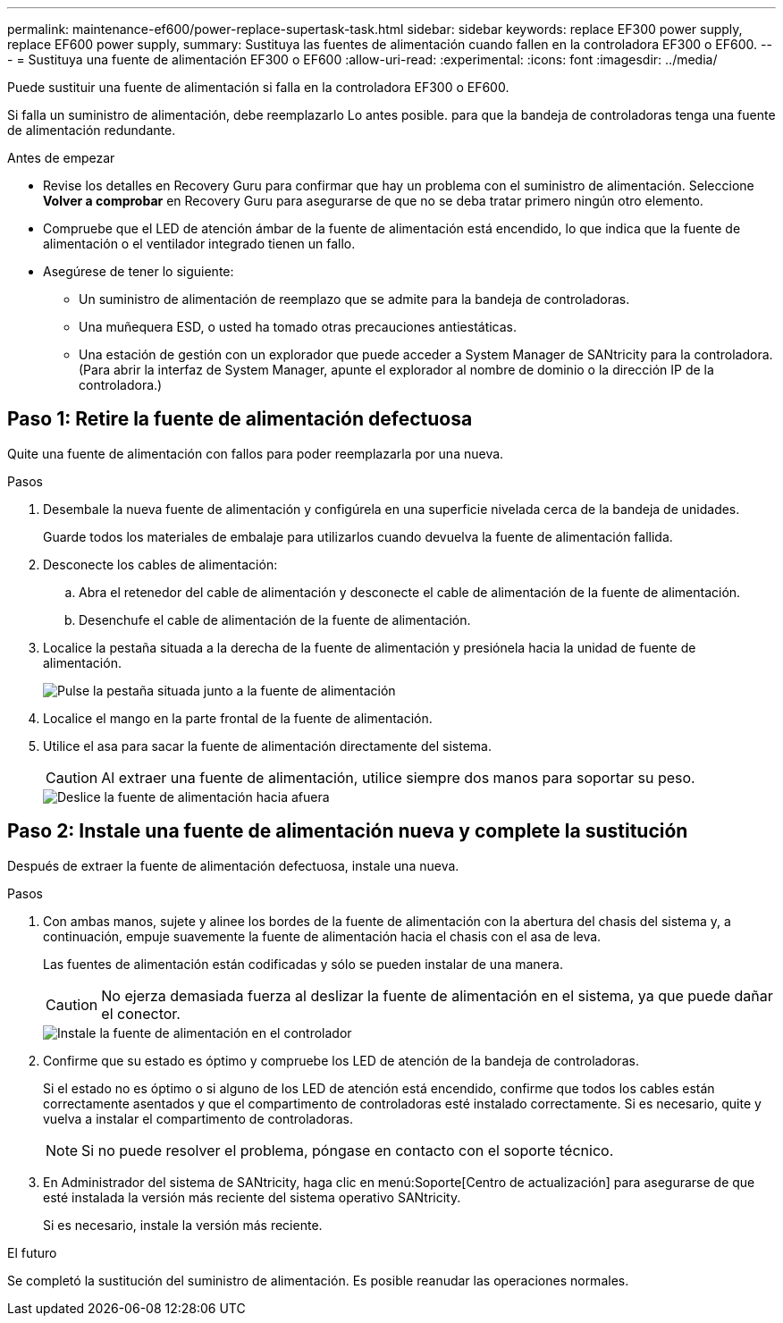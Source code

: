 ---
permalink: maintenance-ef600/power-replace-supertask-task.html 
sidebar: sidebar 
keywords: replace EF300 power supply, replace EF600 power supply, 
summary: Sustituya las fuentes de alimentación cuando fallen en la controladora EF300 o EF600. 
---
= Sustituya una fuente de alimentación EF300 o EF600
:allow-uri-read: 
:experimental: 
:icons: font
:imagesdir: ../media/


[role="lead"]
Puede sustituir una fuente de alimentación si falla en la controladora EF300 o EF600.

Si falla un suministro de alimentación, debe reemplazarlo Lo antes posible. para que la bandeja de controladoras tenga una fuente de alimentación redundante.

.Antes de empezar
* Revise los detalles en Recovery Guru para confirmar que hay un problema con el suministro de alimentación. Seleccione *Volver a comprobar* en Recovery Guru para asegurarse de que no se deba tratar primero ningún otro elemento.
* Compruebe que el LED de atención ámbar de la fuente de alimentación está encendido, lo que indica que la fuente de alimentación o el ventilador integrado tienen un fallo.
* Asegúrese de tener lo siguiente:
+
** Un suministro de alimentación de reemplazo que se admite para la bandeja de controladoras.
** Una muñequera ESD, o usted ha tomado otras precauciones antiestáticas.
** Una estación de gestión con un explorador que puede acceder a System Manager de SANtricity para la controladora. (Para abrir la interfaz de System Manager, apunte el explorador al nombre de dominio o la dirección IP de la controladora.)






== Paso 1: Retire la fuente de alimentación defectuosa

Quite una fuente de alimentación con fallos para poder reemplazarla por una nueva.

.Pasos
. Desembale la nueva fuente de alimentación y configúrela en una superficie nivelada cerca de la bandeja de unidades.
+
Guarde todos los materiales de embalaje para utilizarlos cuando devuelva la fuente de alimentación fallida.

. Desconecte los cables de alimentación:
+
.. Abra el retenedor del cable de alimentación y desconecte el cable de alimentación de la fuente de alimentación.
.. Desenchufe el cable de alimentación de la fuente de alimentación.


. Localice la pestaña situada a la derecha de la fuente de alimentación y presiónela hacia la unidad de fuente de alimentación.
+
image::../media/psup_2.png[Pulse la pestaña situada junto a la fuente de alimentación]

. Localice el mango en la parte frontal de la fuente de alimentación.
. Utilice el asa para sacar la fuente de alimentación directamente del sistema.
+

CAUTION: Al extraer una fuente de alimentación, utilice siempre dos manos para soportar su peso.

+
image::../media/psup_3.png[Deslice la fuente de alimentación hacia afuera]





== Paso 2: Instale una fuente de alimentación nueva y complete la sustitución

Después de extraer la fuente de alimentación defectuosa, instale una nueva.

.Pasos
. Con ambas manos, sujete y alinee los bordes de la fuente de alimentación con la abertura del chasis del sistema y, a continuación, empuje suavemente la fuente de alimentación hacia el chasis con el asa de leva.
+
Las fuentes de alimentación están codificadas y sólo se pueden instalar de una manera.

+

CAUTION: No ejerza demasiada fuerza al deslizar la fuente de alimentación en el sistema, ya que puede dañar el conector.

+
image::../media/psup_4.png[Instale la fuente de alimentación en el controlador]

. Confirme que su estado es óptimo y compruebe los LED de atención de la bandeja de controladoras.
+
Si el estado no es óptimo o si alguno de los LED de atención está encendido, confirme que todos los cables están correctamente asentados y que el compartimento de controladoras esté instalado correctamente. Si es necesario, quite y vuelva a instalar el compartimento de controladoras.

+

NOTE: Si no puede resolver el problema, póngase en contacto con el soporte técnico.

. En Administrador del sistema de SANtricity, haga clic en menú:Soporte[Centro de actualización] para asegurarse de que esté instalada la versión más reciente del sistema operativo SANtricity.
+
Si es necesario, instale la versión más reciente.



.El futuro
Se completó la sustitución del suministro de alimentación. Es posible reanudar las operaciones normales.
